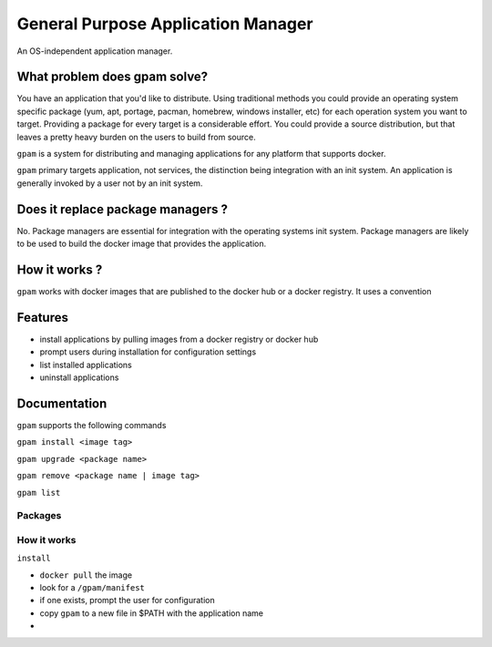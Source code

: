 
General Purpose Application Manager
===================================

An OS-independent application manager.

What problem does gpam solve?
-----------------------------

You have an application that you'd like to distribute. Using traditional methods
you could provide an operating system specific package (yum, apt, portage,
pacman, homebrew, windows installer, etc) for each operation system you want to
target. Providing a package for every target is a considerable effort.  You
could provide a source distribution, but that leaves a pretty heavy burden
on the users to build from source.

``gpam`` is a system for distributing and managing applications for any
platform that supports docker.


``gpam`` primary targets application, not services, the distinction being
integration with an init system. An application is generally invoked by a user
not by an init system.


Does it replace package managers ?
----------------------------------

No. Package managers are essential for integration with the operating systems
init system. Package managers are likely to be used to build the docker
image that provides the application.


How it works ?
--------------

``gpam`` works with docker images that are published to the docker hub or a
docker registry. It uses a convention


Features
--------

* install applications by pulling images from a docker registry or docker hub
* prompt users during installation for configuration settings
* list installed applications
* uninstall applications


Documentation
-------------

``gpam`` supports the following commands

``gpam install <image tag>``

``gpam upgrade <package name>``

``gpam remove <package name | image tag>``

``gpam list``


Packages
~~~~~~~~



How it works
~~~~~~~~~~~~

``install``

* ``docker pull`` the image
* look for a ``/gpam/manifest``
* if one exists, prompt the user for configuration 
* copy ``gpam`` to a new file in $PATH with the application name
* 



